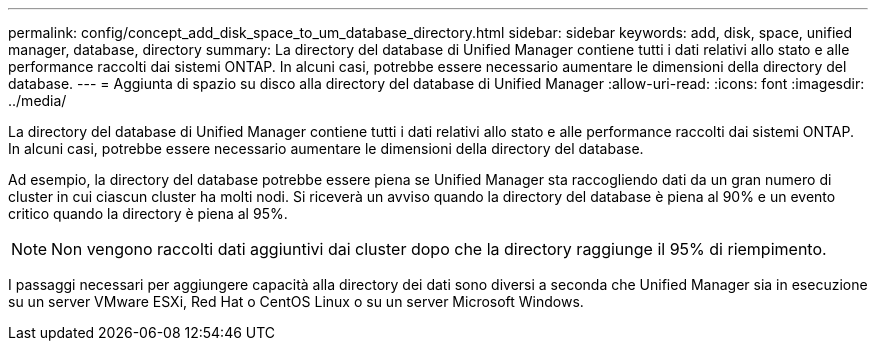 ---
permalink: config/concept_add_disk_space_to_um_database_directory.html 
sidebar: sidebar 
keywords: add, disk, space, unified manager, database, directory 
summary: La directory del database di Unified Manager contiene tutti i dati relativi allo stato e alle performance raccolti dai sistemi ONTAP. In alcuni casi, potrebbe essere necessario aumentare le dimensioni della directory del database. 
---
= Aggiunta di spazio su disco alla directory del database di Unified Manager
:allow-uri-read: 
:icons: font
:imagesdir: ../media/


[role="lead"]
La directory del database di Unified Manager contiene tutti i dati relativi allo stato e alle performance raccolti dai sistemi ONTAP. In alcuni casi, potrebbe essere necessario aumentare le dimensioni della directory del database.

Ad esempio, la directory del database potrebbe essere piena se Unified Manager sta raccogliendo dati da un gran numero di cluster in cui ciascun cluster ha molti nodi. Si riceverà un avviso quando la directory del database è piena al 90% e un evento critico quando la directory è piena al 95%.

[NOTE]
====
Non vengono raccolti dati aggiuntivi dai cluster dopo che la directory raggiunge il 95% di riempimento.

====
I passaggi necessari per aggiungere capacità alla directory dei dati sono diversi a seconda che Unified Manager sia in esecuzione su un server VMware ESXi, Red Hat o CentOS Linux o su un server Microsoft Windows.

